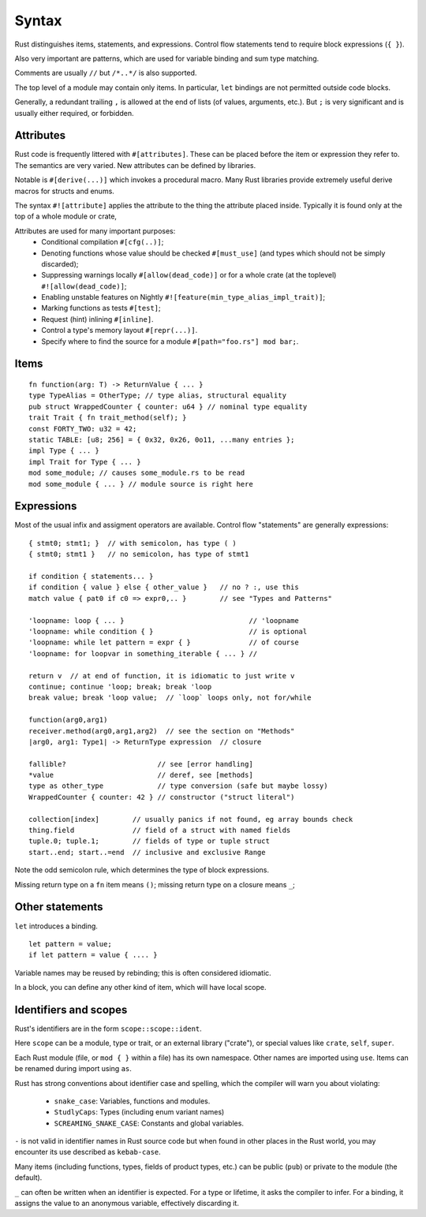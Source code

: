 Syntax
======

..
    Copyright 2021 Ian Jackson and contributors
    SPDX-License-Identifier: MIT
    There is NO WARRANTY.

Rust distinguishes items, statements, and expressions.
Control flow statements tend to require block expressions (``{ }``).

Also very important are patterns,
which are used for variable binding
and sum type matching.

Comments are usually ``//`` but ``/*..*/`` is also supported.

The top level of a module may contain only items.
In particular, ``let`` bindings are not permitted outside code blocks.

Generally, a redundant trailing ``,`` is allowed at the end of lists
(of values, arguments, etc.).
But ``;`` is very significant and is usually either required, or forbidden.

Attributes
----------

Rust code is frequently littered with ``#[attributes]``.
These can be placed before the item or expression they refer to.
The semantics are very varied.
New attributes can be defined by libraries.

Notable is ``#[derive(...)]`` which invokes a procedural macro.
Many Rust libraries provide extremely useful derive macros
for structs and enums.

The syntax ``#![attribute]`` applies the attribute to
the thing the attribute placed inside.
Typically it is found only at the top of a whole module or crate,

Attributes are used for many important purposes:
  * Conditional compilation ``#[cfg(..)]``;
  * Denoting functions whose value should be checked ``#[must_use]``
    (and types which should not be simply discarded);
  * Suppressing warnings locally ``#[allow(dead_code)]`` or
    for a whole crate (at the toplevel) ``#![allow(dead_code)]``;
  * Enabling unstable features on Nightly
    ``#![feature(min_type_alias_impl_trait)]``;
  * Marking functions as tests ``#[test]``;
  * Request (hint) inlining ``#[inline]``.
  * Control a type's memory layout ``#[repr(...)]``.
  * Specify where to find the source for a module
    ``#[path="foo.rs"] mod bar;``.

Items
-----

::

    fn function(arg: T) -> ReturnValue { ... }
    type TypeAlias = OtherType; // type alias, structural equality
    pub struct WrappedCounter { counter: u64 } // nominal type equality
    trait Trait { fn trait_method(self); }
    const FORTY_TWO: u32 = 42;
    static TABLE: [u8; 256] = { 0x32, 0x26, 0o11, ...many entries };
    impl Type { ... }
    impl Trait for Type { ... }
    mod some_module; // causes some_module.rs to be read
    mod some_module { ... } // module source is right here

Expressions
-----------

Most of the usual infix and assigment operators are available.
Control flow "statements" are generally expressions:

::

    { stmt0; stmt1; }  // with semicolon, has type ( )
    { stmt0; stmt1 }   // no semicolon, has type of stmt1

    if condition { statements... }
    if condition { value } else { other_value }   // no ? :, use this
    match value { pat0 if c0 => expr0,.. }        // see "Types and Patterns"

    'loopname: loop { ... }                              // 'loopname
    'loopname: while condition { }                       // is optional
    'loopname: while let pattern = expr { }              // of course
    'loopname: for loopvar in something_iterable { ... } //

    return v  // at end of function, it is idiomatic to just write v
    continue; continue 'loop; break; break 'loop
    break value; break 'loop value;  // `loop` loops only, not for/while

    function(arg0,arg1)
    receiver.method(arg0,arg1,arg2)  // see the section on "Methods"
    |arg0, arg1: Type1| -> ReturnType expression  // closure

    fallible?                      // see [error handling]
    *value                         // deref, see [methods]
    type as other_type             // type conversion (safe but maybe lossy)
    WrappedCounter { counter: 42 } // constructor ("struct literal")

    collection[index]        // usually panics if not found, eg array bounds check
    thing.field              // field of a struct with named fields
    tuple.0; tuple.1;        // fields of type or tuple struct    
    start..end; start..=end  // inclusive and exclusive Range

Note the odd semicolon rule,
which determines the type of block expressions.

Missing return type on a ``fn`` item means ``()``;
missing return type on a closure means ``_``;


Other statements
-----------------

``let`` introduces a binding.

::

   let pattern = value;
   if let pattern = value { .... }

Variable names may be reused by rebinding;
this is often considered idiomatic.

In a block,
you can define any other kind of item,
which will have local scope.

Identifiers and scopes
----------------------

Rust's identifiers are in the form ``scope::scope::ident``.

Here ``scope`` can be a module, type or trait,
or an external library ("crate"),
or special values like ``crate``, ``self``, ``super``.

Each Rust module
(file, or ``mod { }`` within a file)
has its own namespace.
Other names are imported using ``use``.
Items can be renamed during import using ``as``.

Rust has strong conventions about identifier case and spelling,
which the compiler will warn you about violating:

 * ``snake_case``: Variables, functions and modules.
 * ``StudlyCaps``: Types (including enum variant names)
 * ``SCREAMING_SNAKE_CASE``: Constants and global variables.

``-`` is not valid in identifier names in Rust source code
but when found in other places in the Rust world,
you may encounter its use described as ``kebab-case``.

Many items (including functions, types, fields of product types, etc.)
can be public (``pub``) or private to the module (the default).

``_`` can often be written when an identifier is expected.
For a type or lifetime, it asks the compiler to infer.
For a binding, it assigns the value to an anonymous variable,
effectively discarding it.
